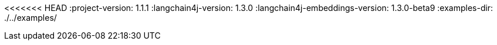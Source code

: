 <<<<<<< HEAD
:project-version: 1.1.1
:langchain4j-version: 1.3.0
:langchain4j-embeddings-version: 1.3.0-beta9
:examples-dir: ./../examples/
